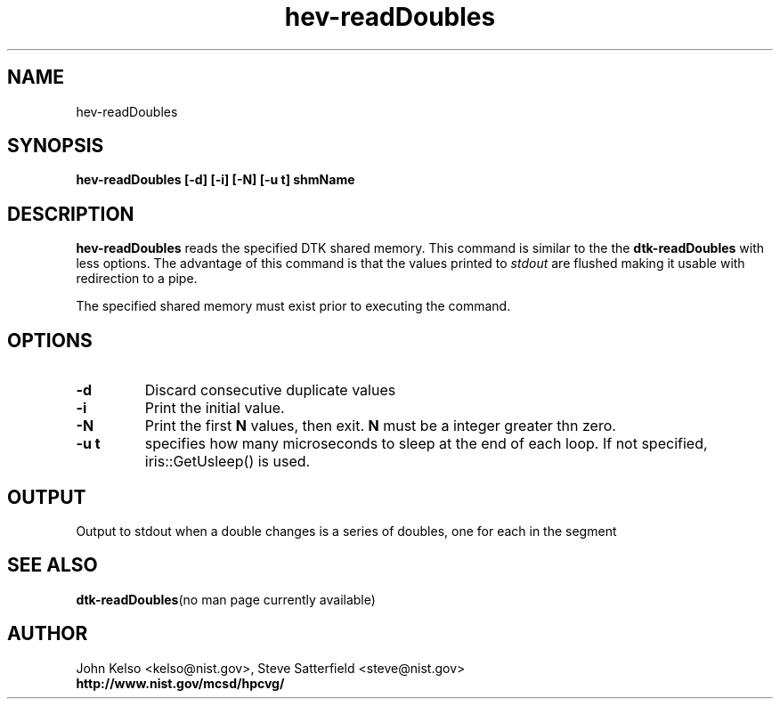 .TH hev-readDoubles 1 "April 2011"
.SH NAME

hev-readDoubles

.SH SYNOPSIS

\fBhev-readDoubles [-d] [-i] [-N] [-u t] shmName

.SH DESCRIPTION

\fBhev-readDoubles\fR
reads the specified DTK shared memory. This command is similar to the
the \fBdtk-readDoubles\fR with less options. The advantage of this command is that
the values printed to
.I stdout
are flushed making it usable with redirection to a pipe.
.PP
The specified shared memory must exist prior to executing the command.

.SH OPTIONS

.IP \fB-d\fR
Discard consecutive duplicate values

.IP \fB-i\fR
Print the initial value.

.IP \fB-N\fR
Print the first \fBN\fR values, then exit.  \fBN\fR must be a integer
greater thn zero. 

.IP \fB-u\ t\fR
specifies how many microseconds to sleep at the end of each loop.  If not specified,
iris::GetUsleep() is used.

.SH OUTPUT

Output to stdout when a double changes is a series of doubles, one for each in
the segment


.SH "SEE ALSO"
.BR dtk-readDoubles "(no man page currently available)"

.SH AUTHOR

.PP
John Kelso <kelso@nist.gov>, Steve Satterfield <steve@nist.gov>
.br
\fBhttp://www.nist.gov/mcsd/hpcvg/\fR

